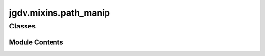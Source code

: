  

 
.. _jgdv.mixins.path_manip:
   
    
======================
jgdv.mixins.path_manip
======================

   
.. py:module:: jgdv.mixins.path_manip

       
 

   
 

 

 
   
        

           

 
 

           
   
             
  
           
 
  
 
 
  

   
Classes
-------


.. autoapisummary::

    jgdv.mixins.path_manip.PathManip_m
    jgdv.mixins.path_manip.Walker_m
           
 
      
 
Module Contents
===============

 
 

.. _jgdv.mixins.path_manip.PathManip_m:
   
.. py:class:: PathManip_m
   
    
   A Mixin for common path manipulations

   
   .. py:method:: _build_roots(spec, state, roots: jgdv.Maybe[list[str | jgdv.structs.dkey.DKey]]) -> list[pathlib.Path]

      convert roots from keys to paths


   .. py:method:: _calc_path_parts(fpath: pathlib.Path, roots: list[pathlib.Path]) -> dict

      take a path, and get a dict of bits which aren't methods of Path
      if no roots are provided use cwd


   .. py:method:: _find_parent_marker(fpath, marker=None) -> jgdv.Maybe[pathlib.Path]

      Go up the parent list to find a marker file, return the dir its in


   .. py:method:: _get_relative(fpath, roots: jgdv.Maybe[list[pathlib.Path]] = None) -> pathlib.Path

      Get relative path of fpath.
      if no roots are provided, default to using cwd


   .. py:method:: _normalize(path: pathlib.Path, root=None, symlinks: bool = False) -> pathlib.Path

      a basic path normalization
      expands user, and resolves the location to be absolute


   .. py:method:: _shadow_path(rpath: pathlib.Path, shadow_root: pathlib.Path) -> pathlib.Path
      :abstractmethod:


      take a relative path, apply it onto a root to create a shadowed location


 
 
 

.. _jgdv.mixins.path_manip.Walker_m:
   
.. py:class:: Walker_m
   
    
   A Mixin for walking directories,
   written for py<3.12

   
   .. py:method:: walk_all(roots, exts, rec=False, fn=None) -> Generator[dict]

      walk all available targets,
      and generate unique names for them


   .. py:method:: walk_target_deep(target, exts, fn) -> Generator[pathlib.Path]

   .. py:method:: walk_target_shallow(target, exts, fn)

   .. py:attribute:: control_e

 
 
   
